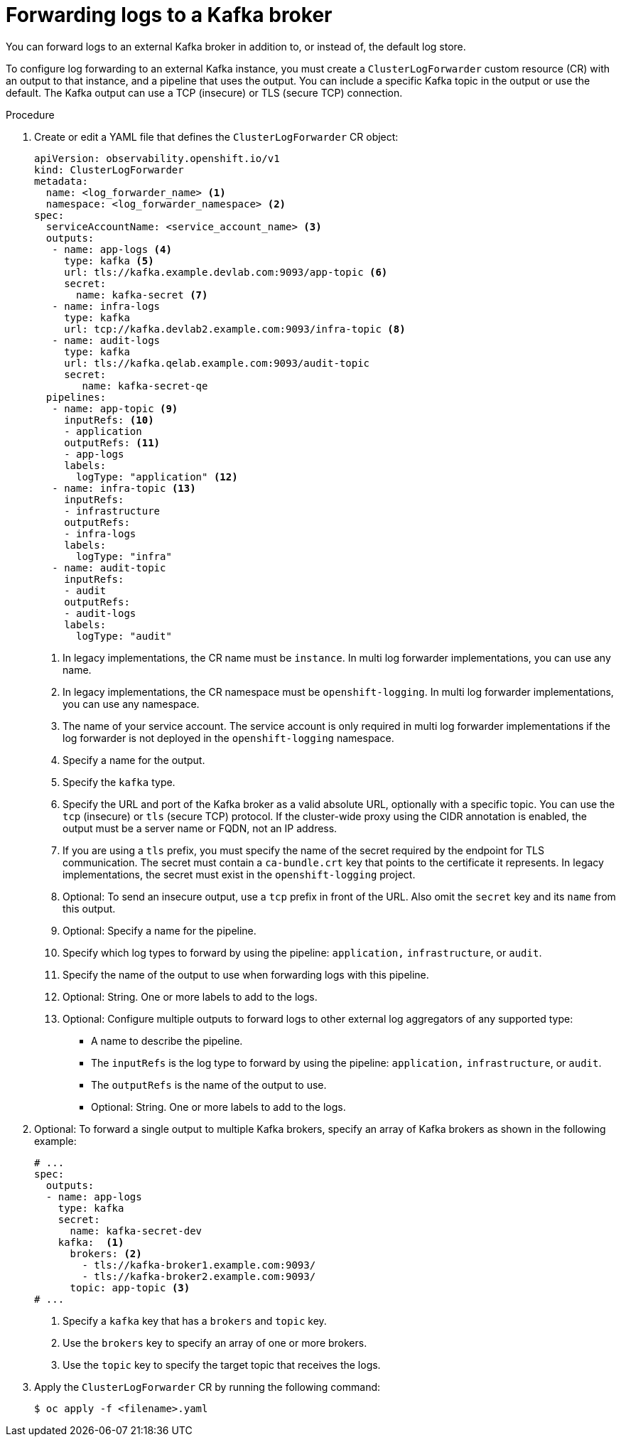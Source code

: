 // Module included in the following assemblies:
//
// * observability/logging/log_collection_forwarding/log-forwarding.adoc

:_mod-docs-content-type: PROCEDURE

[id="cluster-logging-collector-log-forward-kafka_{context}"]
= Forwarding logs to a Kafka broker

You can forward logs to an external Kafka broker in addition to, or instead of, the default log store.

To configure log forwarding to an external Kafka instance, you must create a `ClusterLogForwarder` custom resource (CR) with an output to that instance, and a pipeline that uses the output. You can include a specific Kafka topic in the output or use the default. The Kafka output can use a TCP (insecure) or TLS (secure TCP) connection.

.Procedure

. Create or edit a YAML file that defines the `ClusterLogForwarder` CR object:
+
[source,yaml]
----
apiVersion: observability.openshift.io/v1
kind: ClusterLogForwarder
metadata:
  name: <log_forwarder_name> <1>
  namespace: <log_forwarder_namespace> <2>
spec:
  serviceAccountName: <service_account_name> <3>
  outputs:
   - name: app-logs <4>
     type: kafka <5>
     url: tls://kafka.example.devlab.com:9093/app-topic <6>
     secret:
       name: kafka-secret <7>
   - name: infra-logs
     type: kafka
     url: tcp://kafka.devlab2.example.com:9093/infra-topic <8>
   - name: audit-logs
     type: kafka
     url: tls://kafka.qelab.example.com:9093/audit-topic
     secret:
        name: kafka-secret-qe
  pipelines:
   - name: app-topic <9>
     inputRefs: <10>
     - application
     outputRefs: <11>
     - app-logs
     labels:
       logType: "application" <12>
   - name: infra-topic <13>
     inputRefs:
     - infrastructure
     outputRefs:
     - infra-logs
     labels:
       logType: "infra"
   - name: audit-topic
     inputRefs:
     - audit
     outputRefs:
     - audit-logs
     labels:
       logType: "audit"
----
<1> In legacy implementations, the CR name must be `instance`. In multi log forwarder implementations, you can use any name.
<2> In legacy implementations, the CR namespace must be `openshift-logging`. In multi log forwarder implementations, you can use any namespace.
<3> The name of your service account. The service account is only required in multi log forwarder implementations if the log forwarder is not deployed in the `openshift-logging` namespace.
<4> Specify a name for the output.
<5> Specify the `kafka` type.
<6> Specify the URL and port of the Kafka broker as a valid absolute URL, optionally with a specific topic. You can use the `tcp` (insecure) or `tls` (secure TCP) protocol. If the cluster-wide proxy using the CIDR annotation is enabled, the output must be a server name or FQDN, not an IP address.
<7> If you are using a `tls` prefix, you must specify the name of the secret required by the endpoint for TLS communication. The secret must contain a `ca-bundle.crt` key that points to the certificate it represents. In legacy implementations, the secret must exist in the `openshift-logging` project.
<8> Optional: To send an insecure output, use a `tcp` prefix in front of the URL. Also omit the `secret` key and its `name` from this output.
<9> Optional: Specify a name for the pipeline.
<10> Specify which log types to forward by using the pipeline: `application,` `infrastructure`, or `audit`.
<11> Specify the name of the output to use when forwarding logs with this pipeline.
<12> Optional: String. One or more labels to add to the logs.
<13> Optional: Configure multiple outputs to forward logs to other external log aggregators of any supported type:
** A name to describe the pipeline.
** The `inputRefs` is the log type to forward by using the pipeline: `application,` `infrastructure`, or `audit`.
** The `outputRefs` is the name of the output to use.
** Optional: String. One or more labels to add to the logs.

. Optional: To forward a single output to multiple Kafka brokers, specify an array of Kafka brokers as shown in the following example:
+
[source,yaml]
----
# ...
spec:
  outputs:
  - name: app-logs
    type: kafka
    secret:
      name: kafka-secret-dev
    kafka:  <1>
      brokers: <2>
        - tls://kafka-broker1.example.com:9093/
        - tls://kafka-broker2.example.com:9093/
      topic: app-topic <3>
# ...
----
<1> Specify a `kafka` key that has a `brokers` and `topic` key.
<2> Use the `brokers` key to specify an array of one or more brokers.
<3> Use the `topic` key to specify the target topic that receives the logs.

. Apply the `ClusterLogForwarder` CR by running the following command:
+
[source,terminal]
----
$ oc apply -f <filename>.yaml
----
